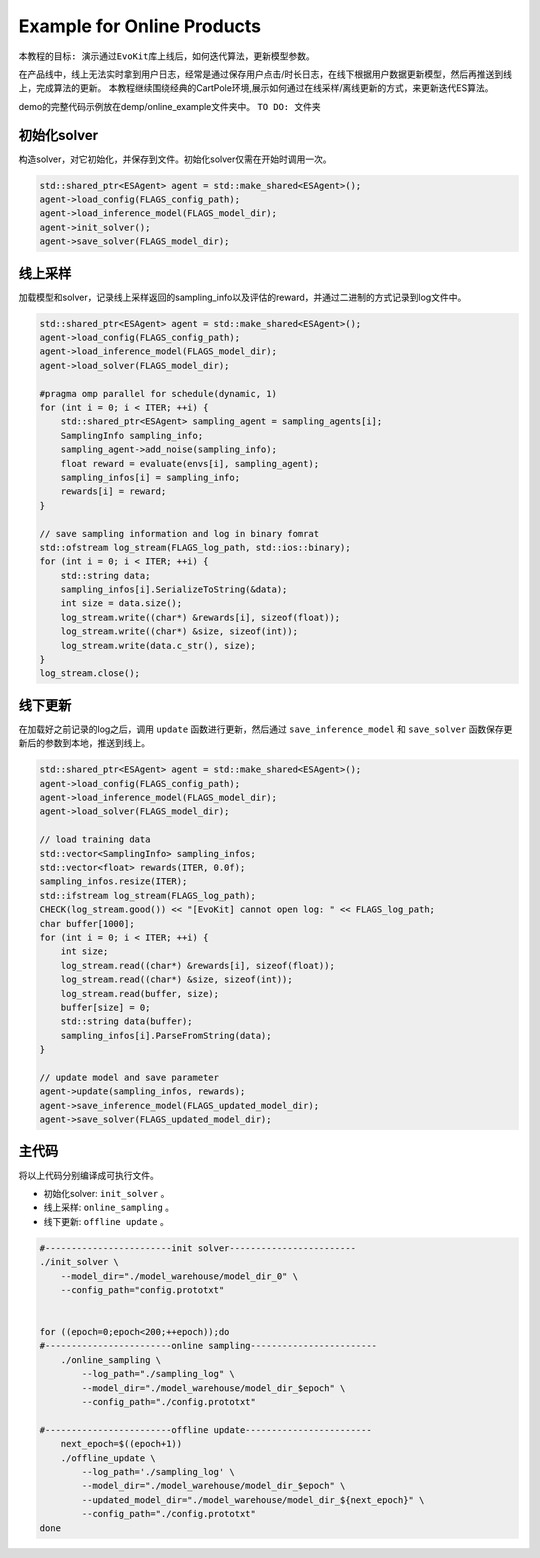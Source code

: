 Example for Online Products
################################

``本教程的目标: 演示通过EvoKit库上线后，如何迭代算法，更新模型参数。``

在产品线中，线上无法实时拿到用户日志，经常是通过保存用户点击/时长日志，在线下根据用户数据更新模型，然后再推送到线上，完成算法的更新。
本教程继续围绕经典的CartPole环境,展示如何通过在线采样/离线更新的方式，来更新迭代ES算法。

demo的完整代码示例放在demp/online_example文件夹中。
``TO DO: 文件夹``

初始化solver
---------------------
构造solver，对它初始化，并保存到文件。初始化solver仅需在开始时调用一次。

.. code-block:: c++

    std::shared_ptr<ESAgent> agent = std::make_shared<ESAgent>();
    agent->load_config(FLAGS_config_path);
    agent->load_inference_model(FLAGS_model_dir);
    agent->init_solver();
    agent->save_solver(FLAGS_model_dir);


线上采样
---------------------
加载模型和solver，记录线上采样返回的sampling_info以及评估的reward，并通过二进制的方式记录到log文件中。

.. code-block:: c++

    std::shared_ptr<ESAgent> agent = std::make_shared<ESAgent>();
    agent->load_config(FLAGS_config_path);
    agent->load_inference_model(FLAGS_model_dir);
    agent->load_solver(FLAGS_model_dir);

    #pragma omp parallel for schedule(dynamic, 1)
    for (int i = 0; i < ITER; ++i) {
        std::shared_ptr<ESAgent> sampling_agent = sampling_agents[i];
        SamplingInfo sampling_info;
        sampling_agent->add_noise(sampling_info);
        float reward = evaluate(envs[i], sampling_agent);
        sampling_infos[i] = sampling_info;
        rewards[i] = reward;
    } 

    // save sampling information and log in binary fomrat
    std::ofstream log_stream(FLAGS_log_path, std::ios::binary);
    for (int i = 0; i < ITER; ++i) {
        std::string data;
        sampling_infos[i].SerializeToString(&data);
        int size = data.size();
        log_stream.write((char*) &rewards[i], sizeof(float));
        log_stream.write((char*) &size, sizeof(int));
        log_stream.write(data.c_str(), size);
    } 
    log_stream.close();


线下更新
-----------------------
在加载好之前记录的log之后，调用 ``update`` 函数进行更新，然后通过 ``save_inference_model`` 和 ``save_solver`` 函数保存更新后的参数到本地，推送到线上。

.. code-block:: c++

    std::shared_ptr<ESAgent> agent = std::make_shared<ESAgent>();
    agent->load_config(FLAGS_config_path);
    agent->load_inference_model(FLAGS_model_dir);
    agent->load_solver(FLAGS_model_dir);

    // load training data
    std::vector<SamplingInfo> sampling_infos;
    std::vector<float> rewards(ITER, 0.0f);
    sampling_infos.resize(ITER);
    std::ifstream log_stream(FLAGS_log_path);
    CHECK(log_stream.good()) << "[EvoKit] cannot open log: " << FLAGS_log_path;
    char buffer[1000];
    for (int i = 0; i < ITER; ++i) {
        int size;
        log_stream.read((char*) &rewards[i], sizeof(float));
        log_stream.read((char*) &size, sizeof(int));
        log_stream.read(buffer, size);
        buffer[size] = 0;
        std::string data(buffer);
        sampling_infos[i].ParseFromString(data);
    } 

    // update model and save parameter
    agent->update(sampling_infos, rewards);
    agent->save_inference_model(FLAGS_updated_model_dir);
    agent->save_solver(FLAGS_updated_model_dir);


主代码
-----------------------

将以上代码分别编译成可执行文件。

- 初始化solver: ``init_solver`` 。
- 线上采样: ``online_sampling`` 。
- 线下更新: ``offline update`` 。

.. code-block:: shell

    #------------------------init solver------------------------
    ./init_solver \
        --model_dir="./model_warehouse/model_dir_0" \
        --config_path="config.prototxt"


    for ((epoch=0;epoch<200;++epoch));do
    #------------------------online sampling------------------------
        ./online_sampling \
            --log_path="./sampling_log" \
            --model_dir="./model_warehouse/model_dir_$epoch" \
            --config_path="./config.prototxt"

    #------------------------offline update------------------------
        next_epoch=$((epoch+1))
        ./offline_update \
            --log_path='./sampling_log' \
            --model_dir="./model_warehouse/model_dir_$epoch" \
            --updated_model_dir="./model_warehouse/model_dir_${next_epoch}" \
            --config_path="./config.prototxt"
    done
